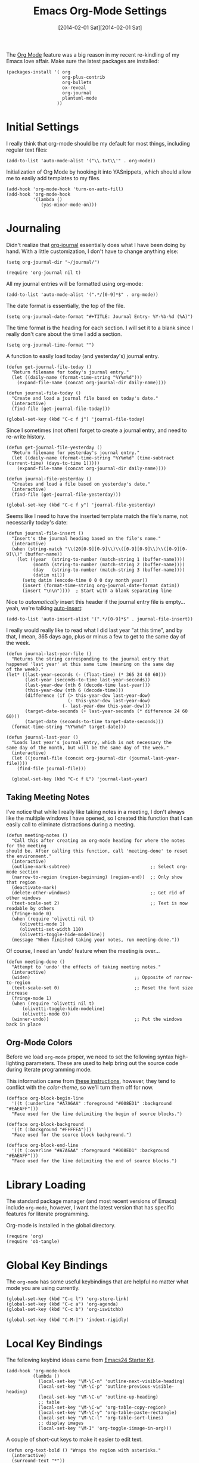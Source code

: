 #+TITLE:  Emacs Org-Mode Settings
#+AUTHOR: Howard Abrams
#+EMAIL:  howard.abrams@gmail.com
#+DATE:   [2014-02-01 Sat][2014-02-01 Sat]
#+TAGS:   emacs

The [[http://orgmode.org][Org Mode]] feature was a big reason in my recent re-kindling of my
Emacs love affair. Make sure the latest packages are installed:

#+BEGIN_SRC elisp
  (packages-install '( org
                       org-plus-contrib
                       org-bullets
                       ox-reveal
                       org-journal
                       plantuml-mode
                     ))
#+END_SRC

* Initial Settings

  I really think that org-mode should be my default for most things,
  including regular text files:

#+BEGIN_SRC elisp
  (add-to-list 'auto-mode-alist '("\\.txt\\'" . org-mode))
#+END_SRC

   Initialization of Org Mode by hooking it into YASnippets, which
   should allow me to easily add templates to my files.

   #+BEGIN_SRC elisp
     (add-hook 'org-mode-hook 'turn-on-auto-fill)
     (add-hook 'org-mode-hook
               '(lambda ()
                  (yas-minor-mode-on)))
   #+END_SRC

* Journaling

   Didn't realize that [[http://www.emacswiki.org/emacs/OrgJournal][org-journal]] essentially does what I have been
   doing by hand. With a little customization, I don't have to change
   anything else:

#+BEGIN_SRC elisp
  (setq org-journal-dir "~/journal/")

  (require 'org-journal nil t)
#+END_SRC

   All my journal entries will be formatted using org-mode:

#+BEGIN_SRC elisp
  (add-to-list 'auto-mode-alist '(".*/[0-9]*$" . org-mode))
#+END_SRC

   The date format is essentially, the top of the file.

#+BEGIN_SRC elisp
  (setq org-journal-date-format "#+TITLE: Journal Entry- %Y-%b-%d (%A)")
#+END_SRC

   The time format is the heading for each section. I will set it to a
   blank since I really don't care about the time I add a section.

#+BEGIN_SRC elisp
  (setq org-journal-time-format "")
#+END_SRC

    A function to easily load today (and yesterday's) journal entry.

#+BEGIN_SRC elisp
  (defun get-journal-file-today ()
    "Return filename for today's journal entry."
    (let ((daily-name (format-time-string "%Y%m%d")))
      (expand-file-name (concat org-journal-dir daily-name))))

  (defun journal-file-today ()
    "Create and load a journal file based on today's date."
    (interactive)
    (find-file (get-journal-file-today)))

  (global-set-key (kbd "C-c f j") 'journal-file-today)
#+END_SRC

    Since I sometimes (not often) forget to create a journal entry,
    and need to re-write history.

#+BEGIN_SRC elisp
    (defun get-journal-file-yesterday ()
      "Return filename for yesterday's journal entry."
      (let ((daily-name (format-time-string "%Y%m%d" (time-subtract (current-time) (days-to-time 1)))))
        (expand-file-name (concat org-journal-dir daily-name))))

    (defun journal-file-yesterday ()
      "Creates and load a file based on yesterday's date."
      (interactive)
      (find-file (get-journal-file-yesterday)))

    (global-set-key (kbd "C-c f y") 'journal-file-yesterday)
#+END_SRC

    Seems like I need to have the inserted template match the file's
    name, not necessarily today's date:

  #+BEGIN_SRC elisp
    (defun journal-file-insert ()
      "Insert's the journal heading based on the file's name."
      (interactive)
      (when (string-match "\\(20[0-9][0-9]\\)\\([0-9][0-9]\\)\\([0-9][0-9]\\)" (buffer-name))
        (let ((year  (string-to-number (match-string 1 (buffer-name))))
              (month (string-to-number (match-string 2 (buffer-name))))
              (day   (string-to-number (match-string 3 (buffer-name))))
              (datim nil))
          (setq datim (encode-time 0 0 0 day month year))
          (insert (format-time-string org-journal-date-format datim))
          (insert "\n\n"))))  ; Start with a blank separating line
  #+END_SRC

    Nice to /automatically/ insert this header if the journal entry
    file is empty...yeah, we're talking [[https://www.gnu.org/software/emacs/manual/html_node/autotype/Autoinserting.html][auto-insert]]:

  #+BEGIN_SRC elisp
    (add-to-list 'auto-insert-alist '(".*/[0-9]*$" . journal-file-insert))
  #+END_SRC

    I really would really like to read what I did last year "at this
    time", and by that, I mean, 365 days ago, plus or minus a few to get
    to the same day of the week.

#+BEGIN_SRC elisp
  (defun journal-last-year-file ()
    "Returns the string corresponding to the journal entry that
  happened 'last year' at this same time (meaning on the same day
  of the week)."
  (let* ((last-year-seconds (- (float-time) (* 365 24 60 60)))
         (last-year (seconds-to-time last-year-seconds))
         (last-year-dow (nth 6 (decode-time last-year)))
         (this-year-dow (nth 6 (decode-time)))
         (difference (if (> this-year-dow last-year-dow)
                         (- this-year-dow last-year-dow)
                       (- last-year-dow this-year-dow)))
         (target-date-seconds (+ last-year-seconds (* difference 24 60 60)))
         (target-date (seconds-to-time target-date-seconds)))
    (format-time-string "%Y%m%d" target-date)))

  (defun journal-last-year ()
    "Loads last year's journal entry, which is not necessary the
  same day of the month, but will be the same day of the week."
    (interactive)
    (let ((journal-file (concat org-journal-dir (journal-last-year-file))))
      (find-file journal-file)))

    (global-set-key (kbd "C-c f L") 'journal-last-year)
  #+END_SRC

** Taking Meeting Notes

    I've notice that while I really like taking notes in a meeting, I
    don't always like the multiple windows I have opened, so I created
    this function that I can easily call to eliminate distractions
    during a meeting.

    #+BEGIN_SRC elisp
      (defun meeting-notes ()
        "Call this after creating an org-mode heading for where the notes for the meeting
      should be. After calling this function, call 'meeting-done' to reset the environment."
        (interactive)
        (outline-mark-subtree)                              ;; Select org-mode section
        (narrow-to-region (region-beginning) (region-end))  ;; Only show that region
        (deactivate-mark)
        (delete-other-windows)                              ;; Get rid of other windows
        (text-scale-set 2)                                  ;; Text is now readable by others
        (fringe-mode 0)
        (when (require 'olivetti nil t)
           (olivetti-mode 1)
           (olivetti-set-width 110)
           (olivetti-toggle-hide-modeline))
        (message "When finished taking your notes, run meeting-done."))
    #+END_SRC

    Of course, I need an 'undo' feature when the meeting is over...

    #+BEGIN_SRC elisp
      (defun meeting-done ()
        "Attempt to 'undo' the effects of taking meeting notes."
        (interactive)
        (widen)                                       ;; Opposite of narrow-to-region
        (text-scale-set 0)                            ;; Reset the font size increase
        (fringe-mode 1)
        (when (require 'olivetti nil t)
            (olivetti-toggle-hide-modeline)
            (olivetti-mode 0))
        (winner-undo))                                ;; Put the windows back in place
    #+END_SRC

** Org-Mode Colors

  Before we load =org-mode= proper, we need to set the following
  syntax high-lighting parameters. These are used to help bring out
  the source code during literate programming mode.

  This information came from [[http://orgmode.org/worg/org-contrib/babel/examples/fontify-src-code-blocks.html][these instructions]], however, they tend
  to conflict with the /color-theme/, so we'll turn them off for now.

#+BEGIN_SRC elisp
  (defface org-block-begin-line
    '((t (:underline "#A7A6AA" :foreground "#008ED1" :background "#EAEAFF")))
    "Face used for the line delimiting the begin of source blocks.")

  (defface org-block-background
    '((t (:background "#FFFFEA")))
    "Face used for the source block background.")

  (defface org-block-end-line
    '((t (:overline "#A7A6AA" :foreground "#008ED1" :background "#EAEAFF")))
    "Face used for the line delimiting the end of source blocks.")
#+END_SRC

* Library Loading

   The standard package manager (and most recent versions of Emacs)
   include =org-mode=, however, I want the latest version that has
   specific features for literate programming.

   Org-mode is installed in the global directory.

#+BEGIN_SRC elisp
  (require 'org)
  (require 'ob-tangle)
#+END_SRC

* Global Key Bindings

   The =org-mode= has some useful keybindings that are helpful no
   matter what mode you are using currently.

#+BEGIN_SRC elisp
  (global-set-key (kbd "C-c l") 'org-store-link)
  (global-set-key (kbd "C-c a") 'org-agenda)
  (global-set-key (kbd "C-c b") 'org-iswitchb)

  (global-set-key (kbd "C-M-|") 'indent-rigidly)
#+END_SRC

* Local Key Bindings

  The following keybind ideas came from [[http://eschulte.github.io/emacs24-starter-kit/starter-kit-org.html][Emacs24 Starter Kit]].

#+BEGIN_SRC elisp
(add-hook 'org-mode-hook
          (lambda ()
            (local-set-key "\M-\C-n" 'outline-next-visible-heading)
            (local-set-key "\M-\C-p" 'outline-previous-visible-heading)
            (local-set-key "\M-\C-u" 'outline-up-heading)
            ;; table
            (local-set-key "\M-\C-w" 'org-table-copy-region)
            (local-set-key "\M-\C-y" 'org-table-paste-rectangle)
            (local-set-key "\M-\C-l" 'org-table-sort-lines)
            ;; display images
            (local-set-key "\M-I" 'org-toggle-iimage-in-org)))
#+END_SRC

   A couple of short-cut keys to make it easier to edit text.

#+BEGIN_SRC elisp
  (defun org-text-bold () "Wraps the region with asterisks."
    (interactive)
    (surround-text "*"))
  (defun org-text-italics () "Wraps the region with slashes."
    (interactive)
    (surround-text "/"))
  (defun org-text-code () "Wraps the region with equal signs."
    (interactive)
    (surround-text "="))
#+END_SRC

   Now we can associate some keystrokes to the org-mode:

#+BEGIN_SRC elisp
  (add-hook 'org-mode-hook
        (lambda ()
          (local-set-key (kbd "A-b") 'org-text-bold)
          (local-set-key (kbd "s-b") 'org-text-bold)    ;; For Linux
          (local-set-key (kbd "A-i") 'org-text-italics)
          (local-set-key (kbd "s-i") 'org-text-italics)
          (local-set-key (kbd "A-=") 'org-text-code)
          (local-set-key (kbd "s-=") 'org-text-code)))
#+END_SRC

* Speed Keys

   If point is at the beginning of a headline or code block in
   org-mode, single keys do fun things. See =org-speed-command-help=
   for details (or hit the ? key at a headline).

#+BEGIN_SRC elisp
  (setq org-use-speed-commands t)
#+END_SRC

* Specify the Org Directories

   I keep all my =org-mode= files in a few directories, and I would
   like them automatically searched when I generate agendas.

#+BEGIN_SRC elisp
(setq org-agenda-files '("~/Dropbox/org/personal"
                         "~/Dropbox/org/technical"
                         "~/Dropbox/org/project"))
#+END_SRC

* Auto Note Capturing

   Let's say you were in the middle of something, but would like to
   /take a quick note/, but without affecting the file you are
   working on. This is called a "capture", and is bound to the
   following key:

   #+BEGIN_SRC elisp
    (global-set-key (kbd "C-c c") 'org-capture)
   #+END_SRC

   This will bring up a list of /note capturing templates/. I actually
   override this in my [[file:emacs-local.org::*Org%20Configuration][system-specific "local" configuration]] file.

   #+BEGIN_SRC elisp
     (defun ha/first-header ()
         (goto-char (point-min))
         (search-forward-regexp "^\* ")
         (beginning-of-line 1)
         (point))

     ;; General notes go into this file:
     (setq org-default-notes-file "~/personal/@SUMMARY.org")
     (setq org-default-tasks-file "~/personal/tasks.org")

     (setq org-capture-templates
           '(("n" "Thought or Note"  entry
              (file org-default-notes-file)
              "* %?\n\n  %i\n\n  See: %a" :empty-lines 1)
             ("j" "Journal Note"     entry
              (file (get-journal-file-today))
              "* %?\n\n  %i\n\n  From: %a" :empty-lines 1)
             ("t" "Task Entry"        entry
              (file+function org-default-tasks-file ha/first-header)
              "* %?\n\n  %i\n\n  From: %a" :empty-lines 1)
             ("w" "Website Announcement" entry
              (file+function "~/website/index.org" ha/first-header)
              "* %?
       :PROPERTIES:
       :PUBDATE: %t
       :END:
       ,#+HTML: <div class=\"date\">%<%e %b %Y></div>

       %i

       [[%F][Read more...]" :empty-lines 1)))

   #+END_SRC

   After you have selected the template, you type in your note and hit
   =C-c C-c= to store it in the file listed above.

   Just remember, at some point to hit =C-c C-w= to /refile/ that note
   in the appropriate place.

* Org and Trello

  Using [[https://github.com/org-trello/org-trello][org-trello]] to sync particular org-mode files with [[https://trello.com/b/Kp6XZg2b][trello.com]]

  #+BEGIN_SRC elisp
    (defun ha/org-trello-sync ()
      (interactive)
      (when (require 'org-trello nil t)
        (org-trello-mode 1)
        (org-trello/sync-buffer t)))

    (global-set-key (kbd "S-<f1>") 'ha/org-trello-sync)
  #+END_SRC

* Export Settings

  Seems some change now requires a direct load of HTML:

  #+BEGIN_SRC elisp
   (require 'ox-html)
  #+END_SRC

    To make the =org-mode= export defaults closer to my liking
    (without having to put specific #+PROPERTY commands), I get rid of
    the postamble, and then configure the default fonts.

    #+BEGIN_SRC elisp
      (setq org-html-postamble nil)
      (setq org-export-with-section-numbers nil)
      (setq org-export-with-toc nil)

      (setq org-html-head-extra "
         <link href='http://fonts.googleapis.com/css?family=Source+Sans+Pro:400,700,400italic,700italic&subset=latin,latin-ext' rel='stylesheet' type='text/css'>
         <link href='http://fonts.googleapis.com/css?family=Source+Code+Pro:400,700' rel='stylesheet' type='text/css'>
         <style type='text/css'>
            body {
               font-family: 'Source Sans Pro', sans-serif;
            }
            pre, code {
               font-family: 'Source Code Pro', monospace;
            }
         </style>")
    #+END_SRC

* Narrowing and Widening

  After reading [[http://endlessparentheses.com/emacs-narrow-or-widen-dwim.html][this article]], I decided to expand how I narrow/widen
  buffer sections in org-mode. This is specific to org-mode, as I
  often like to see the surrounding code using =fancy-narrow= as
  explained in my [[file:emacs.org::*Expand%20Region][Expand Region]] section.

  #+BEGIN_SRC elisp
    (defun org-narrow-or-widen-dwim (p)
      "If the buffer is narrowed, it widens. Otherwise, it narrows intelligently.
    Intelligently means: region, org-src-block, org-subtree, or defun,
    whichever applies first.
    Narrowing to org-src-block actually calls `org-edit-src-code'.

    With prefix P, don't widen, just narrow even if buffer is already
    narrowed."
      (interactive "P")
      (declare (interactive-only))
      (cond ((and (buffer-narrowed-p) (not p)) (widen))
            ((region-active-p)
             (narrow-to-region (region-beginning) (region-end)))
            ((derived-mode-p 'org-mode)
             (cond ((ignore-errors (org-edit-src-code))
                    (delete-other-windows))
                   ((org-at-block-p)
                    (org-narrow-to-block))
                   (t (org-narrow-to-subtree))))
            (t (narrow-to-defun))))

    (global-set-key (kbd "C-x n o") 'org-narrow-or-widen-dwim)
  #+END_SRC

    According to [[http://endlessparentheses.com/emacs-narrow-or-widen-dwim.html][the narrow-widen article]], we can have =C-x C-s= get
    out of editing org-mode source code blocks:

    #+BEGIN_SRC elisp
      (eval-after-load 'org-src
        '(define-key org-src-mode-map
           "\C-x\C-s" #'org-edit-src-exit))
    #+END_SRC
* Presentations

  I alternated between the browser-based presentation tool, [[https://github.com/hakimel/reveal.js/][reveal.js]]
  and staying in Emacs with [[https://github.com/takaxp/org-tree-slide][org-tree-slide]].

** Reveal

   Generate presentations from my org-mode files using
   [[https://github.com/yjwen/org-reveal][org-reveal]]. Just download and make the results available to the
   HTML output:

   #+BEGIN_SRC elisp
      (when (require 'ox-reveal nil t)
        (setq org-reveal-root (concat "file://" (getenv "HOME") "/Public/js/reveal.js"))
        (setq org-reveal-postamble "Howard Abrams"))
   #+END_SRC

** Tree Slide

   A quick way to display an org-mode file is using [[https://github.com/takaxp/org-tree-slide][org-tree-slide]].
   The only downside is the default key-binding for moving to the next
   section is =C->= ... hardly easy to find during a presentation.

   * org-tree-slide-move-next-tree (C->)
   * org-tree-slide-move-previous-tree (C-<)
   * org-tree-slide-content (C-x s c)

   Perhaps we can create a function that sets everything at once:

   #+BEGIN_SRC elisp
     (deftheme ha/org-tree-slide-theme "Sub-theme to hide org code blocks")

     (defun ha/present-it ()
       (interactive)
       (when (require 'demo-it nil t)
         (demo-it-presentation (buffer-file-name))
         (org-tree-slide-simple-profile)
         (define-key org-mode-map (kbd "<f1>") 'org-tree-slide-move-next-tree)
         (define-key org-mode-map (kbd "S-<f1>") 'org-tree-slide-move-previous-tree))

        (when (require 'olivetti nil t)
           (olivetti-mode 1)
           (olivetti-set-width 110))

        (setq ha/present-it-restoration '(
           (face-foreground 'org-block-begin-line nil 'default)
        ))

       (let ((fgc (face-background 'org-block-begin-line nil 'default)))
         (setq-default line-spacing 12)
         (custom-theme-set-faces 'ha/org-tree-slide-theme
                                 `(org-block-begin-line ((t (:foreground ,fgc :height 0.5 :line-height 1 :invisible t))))
                                 `(org-block-end-line   ((t (:foreground ,fgc :height 0.2 :line-height 1 :invisible t))))))
       (fringe-mode '(0 . 0)))
   #+END_SRC

   And we need an “undo” for this weird presentation:

   #+BEGIN_SRC elisp
     (defun ha/present-stop ()
       (interactive)
       (demo-it-end)
       (setq-default line-spacing 2)
        (when (require 'olivetti nil t)
           (olivetti-mode nil))
       (let ((fgc (car ha/present-it-restoration)))
         (custom-theme-set-faces 'ha/org-tree-slide-theme
                                 `(org-block-begin-line ((t (:foreground ,fgc :height 1.0 :line-height 1.0 :invisible nil))))
                                 `(org-block-end-line   ((t (:foreground ,fgc :height 1.0 :line-height 1.0 :invisible nil))))))
       (olivetti-mode 0))
   #+END_SRC

   Displaying the headers using various bullets are nice for my presentations.

   #+BEGIN_SRC elisp
     (when (require 'org-bullets nil t)
           (add-hook 'org-mode-hook (lambda () (org-bullets-mode 1))))
   #+END_SRC

   Here is my approach for quickly making the initial asterisks for
   listing items and whatnot, appear as Unicode bullets (without
   actually affecting the text file or the behavior).

   #+BEGIN_SRC elisp
     (font-lock-add-keywords 'org-mode
        '(("^ +\\([-*]\\) "
               (0 (prog1 () (compose-region (match-beginning 1) (match-end 1) "•"))))))
   #+END_SRC

* MobileOrg

   I use [[http://mobileorg.ncogni.to/doc/getting-started/using-dropbox/][Dropbox with MobileOrg]] in order to read my notes on my iPad.

   The "global" location of my Org files on my local system:

#+BEGIN_SRC elisp
  (setq org-directory "~/Dropbox/org/personal")
#+END_SRC

   Set the name of the file where new notes will be stored

#+BEGIN_SRC elisp
  (setq org-mobile-inbox-for-pull "~/Dropbox/org/flagged.org")
#+END_SRC

   Set to <your Dropbox root directory>/MobileOrg.

#+BEGIN_SRC elisp
  (setq org-mobile-directory "~/Dropbox/Apps/MobileOrg")
#+END_SRC

   To get this going, we just need to: =M-x org-mobile-push=

* The Tower of Babel

   The trick to literate programming is in the [[http://orgmode.org/worg/org-contrib/babel/intro.html][Babel project]], which
   allows org-mode to not only interpret source code blocks, but
   evaluate them and tangle them out to a file.

   #+BEGIN_SRC elisp
     (org-babel-do-load-languages
      'org-babel-load-languages
      '((sh         . t)
        (js         . t)
        (emacs-lisp . t)
        (perl       . t)
        (scala      . t)
        (clojure    . t)
        (python     . t)
        (ruby       . t)
        (dot        . t)
        (css        . t)
        (plantuml   . t)))
   #+END_SRC

   Make the code pretty:

   #+BEGIN_SRC elisp
     (setq org-src-fontify-natively t)
   #+END_SRC

   I want CoffeeScript to be supported in org-mode, but I need to do
   it myself at the moment.

#+BEGIN_SRC elisp
  (when (locate-library "ob-coffee")
      (require 'ob-coffee))
#+END_SRC

   It seems to automatically recognize the language used in a source
   block, but if not, call =org-babel-lob-ingest= to add all the
   languages from the code block into the list that Babel supports.
   Keystroke: =C-c C-v i=.

** Just Evaluate It

    I'm normally fine with having my code automatically evaluated.

#+BEGIN_SRC elisp
  (setq org-confirm-babel-evaluate nil)
#+END_SRC

** Font Coloring in Code Blocks

#+BEGIN_SRC elisp
   ; (setq org-src-fontify-natively t)
   (setq org-src-tab-acts-natively t)

   (define-key personal-global-map (kbd "S-f") 'org-src-fontify-buffer)
   (define-key personal-global-map (kbd "f") 'org-src-fontify-block)
#+END_SRC

    Normally, fontifying the individual code blocks makes it
    impossible to work with, so instead of turning it on at the global
    level for all blocks, I created a couple of keystrokes to
    selectively colorize one block at a time.

* Technical Artifacts

  Need to provide the =init-org-mode= so that I can require this
  package.

#+BEGIN_SRC elisp
  (provide 'init-org-mode)
#+END_SRC

  Before you can build this on a new system, make sure that you put
  the cursor over any of these properties, and hit: =C-c C-c=

#+DESCRIPTION: A literate programming version of my Emacs Initialization of Org-Mode
#+PROPERTY:    results silent
#+PROPERTY:    tangle ~/.emacs.d/elisp/init-org-mode.el
#+PROPERTY:    eval no-export
#+PROPERTY:    comments org
#+OPTIONS:     num:nil toc:nil todo:nil tasks:nil tags:nil
#+OPTIONS:     skip:nil author:nil email:nil creator:nil timestamp:nil
#+INFOJS_OPT:  view:nil toc:nil ltoc:t mouse:underline buttons:0 path:http://orgmode.org/org-info.js
